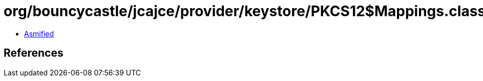 = org/bouncycastle/jcajce/provider/keystore/PKCS12$Mappings.class

 - link:PKCS12$Mappings-asmified.java[Asmified]

== References

